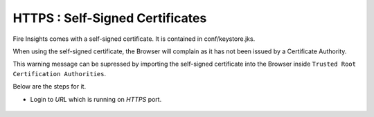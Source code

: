 HTTPS : Self-Signed Certificates
================================

Fire Insights comes with a self-signed certificate. It is contained in conf/keystore.jks.

When using the self-signed certificate, the Browser will complain as it has not been issued by a Certificate Authority.

This warning message can be supressed by importing the self-signed certificate into the Browser  inside  ``Trusted Root Certification Authorities``.

Below are the steps for it.

- Login to `URL` which is running on `HTTPS` port.

.. figure:: https://github.com/sparkflows/sparkflows-docs/blob/master/docs/_assets/configuration/Url_https.PNG
   :alt: certificate
   :align: center
   :width: 60%

